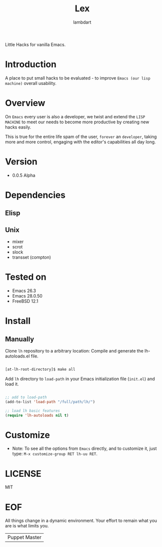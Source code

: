 #+TITLE: Lex
#+AUTHOR: lambdart
#+EMAIL: lambdart@protonmail
#+DESCRIPTION: little hacks for vanilla Emacs
#+PROPERTY: header-args :tangle no

Little Hacks for vanilla Emacs.

* Introduction

  A place to put small hacks to be evaluated -
  to improve =Emacs (our lisp machine)= overall usability.

* Overview

  On =Emacs= every user is also a developer, we twist and extend
  the =LISP MACHINE= to meet our needs to become more productive
  by creating new hacks easily.

  This is true for the entire life spam of the user,
  =forever= an =developer=, taking more and more control,
  engaging with the editor's capabilities all day long.

* Version

  - 0.0.5 Alpha

* Dependencies
** Elisp
** Unix
   - mixer
   - scrot
   - slock
   - transset (compton)

* Tested on
  - Emacs 26.3
  - Emacs 28.0.50
  - FreeBSD 12.1

* Install
** Manually
   Clone =lh= repository to a arbitrary location:
   Compile and generate the lh-autoloads.el file.

   #+BEGIN_SRC sh

   [at-lh-root-directory]$ make all

   #+END_SRC

   Add =lh= directory to =load-path= in your
   Emacs initialization file (~init.el~) and load it.

   #+BEGIN_SRC emacs-lisp

   ;; add to load-path
   (add-to-list 'load-path "/full/path/lh/")

   ;; load lh basic features
   (require 'lh-autoloads nil t)

   #+END_SRC

* Customize

  * Note: To see all the options from =Emacs= directly, and to customize it,
    just type: =M-x customize-group RET lh-uu RET=.

* LICENSE
  MIT

* EOF
  All things change in a dynamic environment.
  Your effort to remain what you are is what limits you.
  | Puppet Master |
